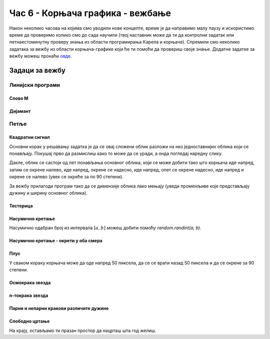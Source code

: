 Час 6 - Корњача графика - вежбање
#################################

Након неколико часова на којима смо уводили нове концепте, време је да
направимо малу паузу и искористимо време да проверимо колико смо до
сада научили (твој наставник може да ти да контролни задатак или
петнаестоминутну проверу знања из области програмирања Карела и
корњаче). Спремили смо неколико задатака за вежбу из области
корњача-графике који ће ти помоћи да провериш своје знање. Додатне
задатке за вежбу можеш пронаћи `овде <KornjacaZadaci.html>`_.

Задаци за вежбу
---------------

Линијски програми
&&&&&&&&&&&&&&&&&

Слово M
'''''''
   
.. questionnote::

   Напиши програм у којем корњача црта слово М.

.. activecode:: корњача_слово_M
   :nocodelens:
   :playtask:

   import turtle
   
   turtle.left(90)
   turtle.forward(150)
   turtle.right(150)
   turtle.forward(100)
   # dovrši program tako da slovo M bude simetrično
   ====
   import turtle

   turtle.left(90)
   turtle.forward(150)
   turtle.right(150)
   turtle.forward(100)
   turtle.left(120)
   turtle.forward(100)
   turtle.right(150)
   turtle.forward(150)

Дијамант
''''''''

.. questionnote::

   Напиши програм у којем корњача исцртава облик дијаманта (облик се добије
   спајањем два једнакостранична троугла по заједничкој хоризонталној ивици).

.. activecode:: корњача_дијамант
   :nocodelens:
   :playtask:

   import turtle
   # dovrši program
   ====
   import turtle

   turtle.forward(100)
   turtle.left(120)
   turtle.forward(100)
   turtle.left(120)
   turtle.forward(100)
   turtle.left(60)
   turtle.forward(100)
   turtle.left(120)
   turtle.forward(100)

   
Петље
&&&&&

Квадратни сигнал
''''''''''''''''

.. questionnote::

   Напиши програм у којем корњача црта облик квадратног сигнала, као
   на следећој слици.

   .. image:: ../../_images/kornjaca-kvadratni-signal.png
      :align: center

Основни корак у решавању задатка је да се овај сложени облик разложи
на низ једноставнијих облика који се понављају. Покушај прво да
размислиш како то може да се уради, а онда погледај наредну слику.

.. reveal:: квадратни_сигнал_решење
   :showtitle: Прикажи слику
   :hidetitle: Сакриј слику

   .. image:: ../../_images/kornjaca-kvadratni-signal-boje.png
      :align: center

Дакле, облик се састоји од пет понављања основног облика, који се може
добити тако што корњача иде напред, затим се окрене налево, иде
напред, окрене се надесно, иде напред, опет се окрене надесно, иде
напред и окрене се налево (увек се окреће за по 90 степени).
	      
.. activecode:: квадратни_сигнал
   :nocodelens:
   :playtask:

   import turtle
   # dopuni program
   ====
   import turtle
   dim = 20
   for i in range(5):
       turtle.forward(dim)
       turtle.left(90)
       turtle.forward(dim)
       turtle.right(90)
       turtle.forward(dim)
       turtle.right(90)
       turtle.forward(dim)
       turtle.left(90)
     

За вежбу прилагоди програм тако да се димензије облика лако мењају
(уведи променљиве које представљају дужину и ширину основног облика).

Тестерица
'''''''''

.. questionnote::

   Напиши програм којим корњача црта тестерицу са 10 зубаца. Угао при
   врху сваког зупца треба да буде 45 степени, а размак између два
   суседна зупца 25 корака (покушај да на основу тога одредиш дужину
   косих линија које се цртају).

   
.. activecode:: тестерица
   :nocodelens:
   :playtask:

   import turtle
   # dopuni program
   ====
   import turtle

   for i in range(10):
       turtle.left(45)
       turtle.forward(35)
       turtle.right(135)
       turtle.forward(25)
       turtle.left(90)

Насумично кретање
'''''''''''''''''
       
.. questionnote::

   Напиши програм којим се корњача насумично креће по екрану. У сваком
   кораку иде напред између 20 и 40 пиксела, а затим се окреће
   насумично налево између 0 и 360 степени.

Насумично одабран број из интервала :math:`[a, b]` можеш добити помоћу
`random.randint(a, b)`.

.. activecode:: корњача_насумично
   :nocodelens:
   :playtask:

   import turtle, random
   turtle.speed(0)
   for i in range(100):
       turtle.forward(random.randint(0, 0)) # ispravi ovaj red
       turtle.left(0)                       # ispravi ovaj red
   ====
   import turtle, random
   for i in range(100):
       turtle.forward(random.randint(20, 40))
       turtle.left(random.randint(0, 360))

Насумично кретање - окрети у оба смера
''''''''''''''''''''''''''''''''''''''
       
.. questionnote::

   Исправи претходни програм тако да се корњача и налево и надесно
   (никада више од 180 степени).

.. activecode:: корњача_насумично_конвексни
   :nocodelens:
   :playtask:

   import turtle, random
   turtle.speed(0)
   for i in range(100):
       turtle.forward(random.randint(20, 40))
       ugao = random.randint(0, 360)
       if True:               # ispravi ovaj red
           turtle.left(0)     # ispravi ovaj red
       else:
           turtle.right(0)    # ispravi ovaj red      
   ====
   import turtle, random
   for i in range(100):
       turtle.forward(random.randint(20, 40))
       ugao = random.randint(0, 360)
       if ugao <= 180:
           turtle.left(ugao)
       else:
           turtle.right(360 - ugao)

Плус
''''
   
.. questionnote::

   Напиши програм којим корњача исцртава плус (сваки од четири крака
   плуса је дугачак 50 корака).

У сваком кораку корњача може да оде напред 50 пиксела, да се се врати
назад 50 пиксела и да се окрене за 90 степени.
   
.. activecode:: корњача_плус
   :nocodelens:
   :playtask:

   import turtle
   # dovrši program
   ====
   import turtle
   
   for i in range(4):
       turtle.forward(50)
       turtle.backward(50)
       turtle.right(90)

Осмокрака звезда
''''''''''''''''

.. questionnote::

   Модификуј претходни програм тако да се црта звездица која има 8
   кракова дужине од по 50 корака.
      
.. activecode:: корњача_осмокраки_плус
   :nocodelens:
   :playtask:
  
   import turtle
   # dovrši program
   ====
   import turtle
   
   for i in range(8):
       turtle.forward(50)
       turtle.backward(50)
       turtle.left(45)

n-токрака звезда
''''''''''''''''
       
.. questionnote::

   Напиши програм на основу којег корњача црта звездицу која се
   састоји од :math:`n` кракова дужине 50 корака, равномерно
   распоређених у круг (сваки крак креће из центра).
      
.. activecode:: корњача_n-токраки_плус
   :nocodelens:
   :playtask:

   import turtle
   # dovrši program
   ====
   import turtle
   turtle.speed(10)
   n = 16
   for i in range(n):
       turtle.forward(50)
       turtle.backward(50)
       turtle.left(360 / n)


Парни и непарни кракови различите дужине
''''''''''''''''''''''''''''''''''''''''
       
.. questionnote::

   Модификуј претходни програм тако да је сваки други крак краћи
   (дугачак 30 корака).

.. activecode:: корњача_n-токраки_пахуља
   :nocodelens:
   :playtask:

   import turtle
   # dovrši program
   ====
   import turtle
   
   turtle.speed(10)
   n = 36
   for i in range(n):
       if i % 2 == 0:
           duzina = 50
       else:
           duzina = 30
       turtle.forward(duzina)
       turtle.backward(duzina)
       turtle.left(360/n)
       
           
Слободно цртање
'''''''''''''''

На крају, остављамо ти празан простор да нацрташ шта год желиш.

.. activecode:: празно_платно
   :nocodelens:

   import turtle

